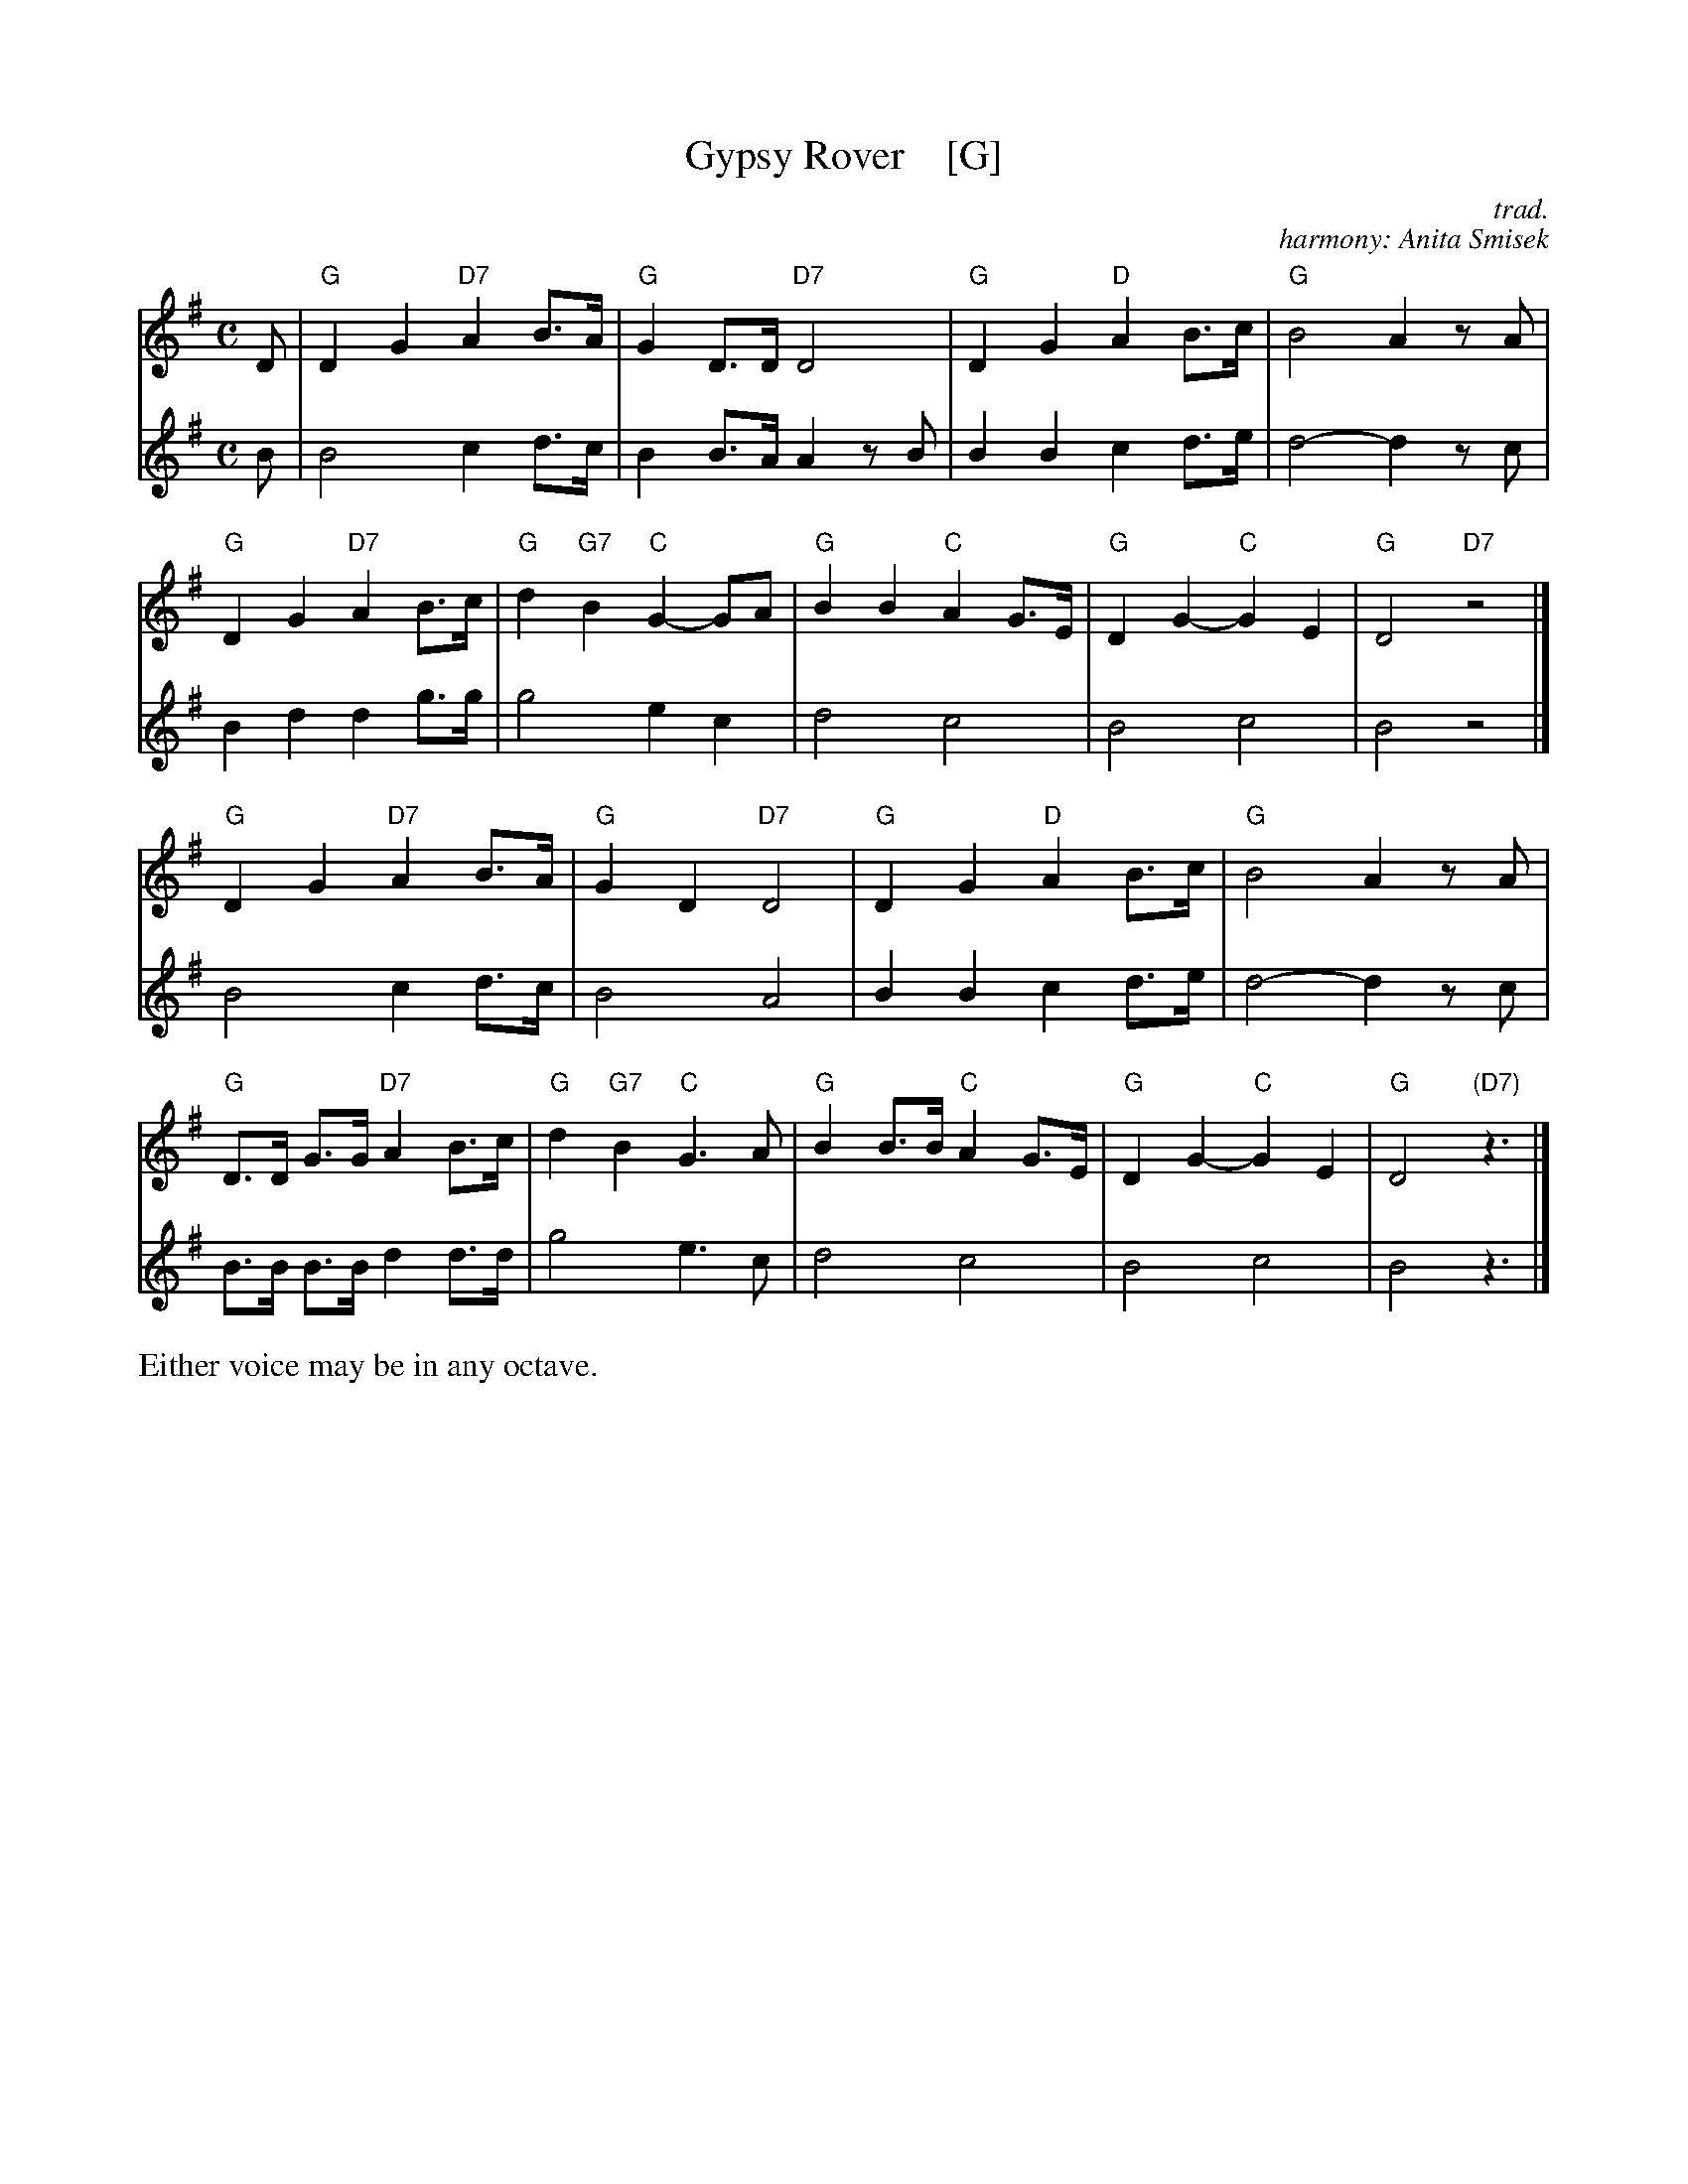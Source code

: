 X: 1
T: Gypsy Rover    [G]
C: trad.
C: harmony: Anita Smisek
R: air, march
Z: 2019 John Chambers <jc:trillian.mit.edu>
N: lyrics from Clare Hurley
N: chords from https://www.irishmusicdaily.com/whistlin-gypsy-rover-lyrics-and-chords
M: C
L: 1/8
K: G
% %continueall
% - - - - - - - - - -
[V:1] D | "G"D2 G2 "D7"A2 B>A | "G"G2 D>D "D7"D4 | "G"D2 G2 "D"A2 B>c | "G"B4 A2 zA |
[V:2] B |    B4        c2 d>c |    B2 B>A A2  zB |    B2 B2    c2 d>e |    d4-d2 zc |
% - - - - - - - - - -
[V:1] "G"D2 G2 "D7"A2 B>c | "G" d2 "G7"B2 "C"G2- GA | "G"B2 B2 "C"A2 G>E | "G"D2 G2- "C"G2 E2 | "G"D4 "D7"z4 |]
[V:2]    B2 d2     d2 g>g |     g4           e2  c2 |    d4       c4     |    B4        c4    |    B4     z4 |]
% - - - - - - - - - -
[V:1] "G"D2 G2 "D7"A2 B>A | "G"G2 D2 "D7"D4 | "G"D2 G2 "D"A2 B>c | "G"B4 A2 zA |
[V:2]    B4        c2 d>c |    B4        A4 |    B2 B2    c2 d>e |    d4-d2 zc |
% - - - - - - - - - -
[V:1] "G"D>D G>G "D7"A2 B>c | "G" d2 "G7"B2 "C"G3 A | "G"B2 B>B "C"A2 G>E | "G"D2 G2- "C"G2 E2 | "G"D4 "(D7)"z3 |]
[V:2]    B>B B>B     d2 d>d |     g4           e3 c |    d4       c4     |    B4        c4    |    B4        z3 |]
% - - - - - - - - - -
%%text Either voice may be in any octave.
